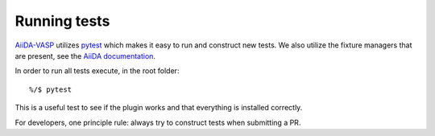 .. _running_tests:

=============
Running tests
=============

`AiiDA-VASP`_ utilizes `pytest`_ which makes it easy to run and construct new tests. We also utilize the fixture
managers that are present, see the `AiiDA documentation`_.

In order to run all tests execute, in the root folder::

  %/$ pytest

This is a useful test to see if the plugin works and that everything is installed correctly.

For developers, one principle rule: always try to construct tests when submitting a PR.

.. _pytest: https://docs.pytest.org/en/latest/
.. _AiiDA-VASP: https://github.com/aiida-vasp/aiida-vasp
.. _AiiDA documentation: https://aiida.readthedocs.io/projects/aiida-core/en/latest/index.html
.. _VASP: https://www.vasp.at/
